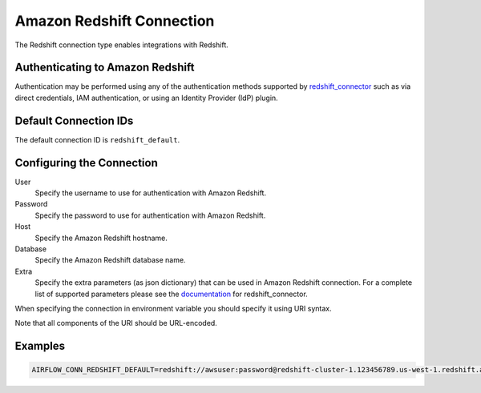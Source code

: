 .. Licensed to the Apache Software Foundation (ASF) under one
    or more contributor license agreements.  See the NOTICE file
    distributed with this work for additional information
    regarding copyright ownership.  The ASF licenses this file
    to you under the Apache License, Version 2.0 (the
    "License"); you may not use this file except in compliance
    with the License.  You may obtain a copy of the License at

 ..   http://www.apache.org/licenses/LICENSE-2.0

 .. Unless required by applicable law or agreed to in writing,
    software distributed under the License is distributed on an
    "AS IS" BASIS, WITHOUT WARRANTIES OR CONDITIONS OF ANY
    KIND, either express or implied.  See the License for the
    specific language governing permissions and limitations
    under the License.

.. _howto/connection:redshift:

Amazon Redshift Connection
==========================

The Redshift connection type enables integrations with Redshift.

Authenticating to Amazon Redshift
---------------------------------

Authentication may be performed using any of the authentication methods supported by `redshift_connector <https://github.com/aws/amazon-redshift-python-driver>`_ such as via direct credentials, IAM authentication, or using an Identity Provider (IdP) plugin.

Default Connection IDs
-----------------------

The default connection ID is ``redshift_default``.

Configuring the Connection
--------------------------


User
  Specify the username to use for authentication with Amazon Redshift.

Password
  Specify the password to use for authentication with Amazon Redshift.

Host
  Specify the Amazon Redshift hostname.

Database
  Specify the Amazon Redshift database name.

Extra
    Specify the extra parameters (as json dictionary) that can be used in
    Amazon Redshift connection. For a complete list of supported parameters
    please see the `documentation <https://github.com/aws/amazon-redshift-python-driver#connection-parameters>`_
    for redshift_connector.


When specifying the connection in environment variable you should specify
it using URI syntax.

Note that all components of the URI should be URL-encoded.

Examples
--------

.. code-block:: bash

  AIRFLOW_CONN_REDSHIFT_DEFAULT=redshift://awsuser:password@redshift-cluster-1.123456789.us-west-1.redshift.amazonaws.com:5439/?database=dev&ssl=True

